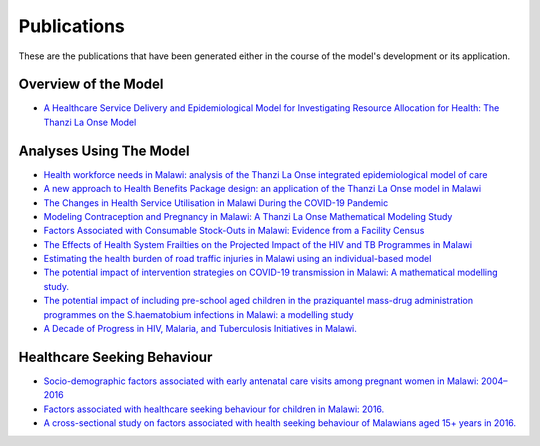 
=============
Publications
=============

These are the publications that have been generated either in the course of the model's development or its application.


Overview of the Model
======================

* `A Healthcare Service Delivery and Epidemiological Model for Investigating Resource Allocation for Health: The Thanzi La Onse Model <https://www.medrxiv.org/content/10.1101/2024.01.04.24300834v1>`_


Analyses Using The Model
========================
* `Health workforce needs in Malawi: analysis of the Thanzi La Onse integrated epidemiological model of care <https://human-resources-health.biomedcentral.com/articles/10.1186/s12960-024-00949-2>`_

* `A new approach to Health Benefits Package design: an application of the Thanzi La Onse model in Malawi <https://journals.plos.org/ploscompbiol/article?id=10.1371/journal.pcbi.1012462>`_

* `The Changes in Health Service Utilisation in Malawi During the COVID-19 Pandemic <https://journals.plos.org/plosone/article?id=10.1371/journal.pone.0290823>`_

* `Modeling Contraception and Pregnancy in Malawi: A Thanzi La Onse Mathematical Modeling Study <https://onlinelibrary.wiley.com/doi/10.1111/sifp.12255>`_

* `Factors Associated with Consumable Stock-Outs in Malawi: Evidence from a Facility Census <https://www.sciencedirect.com/science/article/pii/S2214109X24000950>`_

* `The Effects of Health System Frailties on the Projected Impact of the HIV and TB Programmes in Malawi <https://www.sciencedirect.com/science/article/pii/S2214109X24002596>`_

* `Estimating the health burden of road traffic injuries in Malawi using an individual-based model <https://injepijournal.biomedcentral.com/articles/10.1186/s40621-022-00386-6>`_

* `The potential impact of intervention strategies on COVID-19 transmission in Malawi: A mathematical modelling study. <https://bmjopen.bmj.com/content/11/7/e045196>`_

* `The potential impact of including pre-school aged children in the praziquantel mass-drug administration programmes on the S.haematobium infections in Malawi: a modelling study <https://www.medrxiv.org/content/10.1101/2020.12.09.20246652v1>`_

* `A Decade of Progress in HIV, Malaria, and Tuberculosis Initiatives in Malawi. <https://www.medrxiv.org/content/10.1101/2024.10.08.24315077v1>`_


Healthcare Seeking Behaviour
============================

* `Socio-demographic factors associated with early antenatal care visits among pregnant women in Malawi: 2004–2016 <https://journals.plos.org/plosone/article?id=10.1371/journal.pone.0263650>`_

* `Factors associated with healthcare seeking behaviour for children in Malawi: 2016. <https://onlinelibrary.wiley.com/doi/abs/10.1111/tmi.13499>`_

* `A cross-sectional study on factors associated with health seeking behaviour of Malawians aged 15+ years in 2016. <https://www.ajol.info/index.php/mmj/article/view/202965>`_












